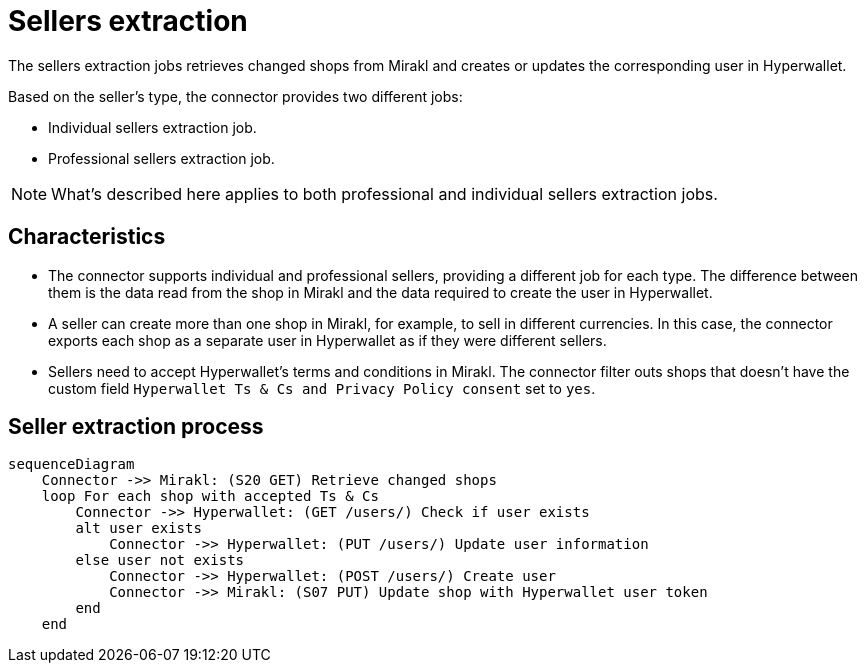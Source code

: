 = Sellers extraction

The sellers extraction jobs retrieves changed shops from Mirakl and creates or updates the corresponding user in Hyperwallet.

Based on the seller's type, the connector provides two different jobs:

- Individual sellers extraction job.
- Professional sellers extraction job.

NOTE: What's described here applies to both professional and individual sellers extraction jobs.

== Characteristics

* The connector supports individual and professional sellers, providing a different job for each type. The difference between them is the data read from the shop in Mirakl and the data required to create the user in Hyperwallet.
* A seller can create more than one shop in Mirakl, for example, to sell in different currencies. In this case, the connector exports each shop as a separate user in Hyperwallet as if they were different sellers.
* Sellers need to accept Hyperwallet's terms and conditions in Mirakl. The connector filter outs shops that doesn't have the custom field `Hyperwallet Ts & Cs and Privacy Policy consent` set to `yes`.

== Seller extraction process

[mermaid,seller-extraction]
....
sequenceDiagram
    Connector ->> Mirakl: (S20 GET) Retrieve changed shops
    loop For each shop with accepted Ts & Cs
        Connector ->> Hyperwallet: (GET /users/) Check if user exists
        alt user exists
            Connector ->> Hyperwallet: (PUT /users/) Update user information
        else user not exists
            Connector ->> Hyperwallet: (POST /users/) Create user
            Connector ->> Mirakl: (S07 PUT) Update shop with Hyperwallet user token
        end
    end    
....
